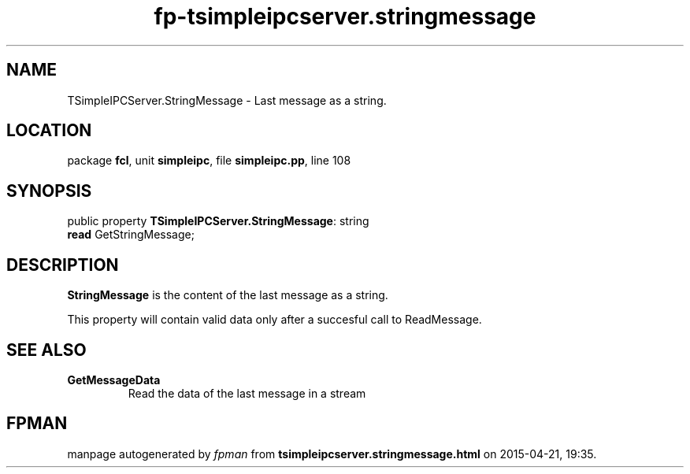 .\" file autogenerated by fpman
.TH "fp-tsimpleipcserver.stringmessage" 3 "2014-03-14" "fpman" "Free Pascal Programmer's Manual"
.SH NAME
TSimpleIPCServer.StringMessage - Last message as a string.
.SH LOCATION
package \fBfcl\fR, unit \fBsimpleipc\fR, file \fBsimpleipc.pp\fR, line 108
.SH SYNOPSIS
public property \fBTSimpleIPCServer.StringMessage\fR: string
  \fBread\fR GetStringMessage;
.SH DESCRIPTION
\fBStringMessage\fR is the content of the last message as a string.

This property will contain valid data only after a succesful call to ReadMessage.


.SH SEE ALSO
.TP
.B GetMessageData
Read the data of the last message in a stream

.SH FPMAN
manpage autogenerated by \fIfpman\fR from \fBtsimpleipcserver.stringmessage.html\fR on 2015-04-21, 19:35.

